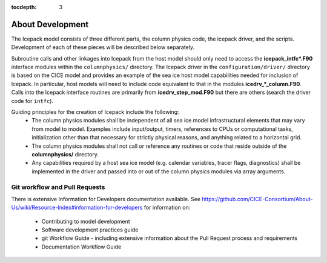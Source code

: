 :tocdepth: 3 

.. _about_dev:

About Development
==================

The Icepack model consists of three different parts, the column physics
code, the icepack driver, and the scripts.  Development of each of these
pieces will be described below separately.

Subroutine calls and other linkages into Icepack from the host model should only
need to access the **icepack\_intfc\*.F90** interface modules within the 
``columnphysics/`` directory.  
The Icepack driver in the ``configuration/driver/`` directory is based on the CICE
model and provides an example of the sea ice host model capabilities needed for inclusion
of Icepack.  In particular, host models will need to include code equivalent to that
in the modules **icedrv\_\*_column.F90**.  Calls into the Icepack interface routines
are primarily from **icedrv\_step\_mod.F90** but there are others (search the driver code
for ``intfc``).

Guiding principles for the creation of Icepack include the following: 
  - The column physics modules shall be independent of all sea ice model infrastructural
    elements that may vary from model to model.  Examples include input/output, timers,
    references to CPUs or computational tasks, initialization other than that necessary for
    strictly physical reasons, and anything related to a horizontal grid.
  - The column physics modules shall not call or reference any routines or code that 
    reside outside of the **columnphysics/** directory.
  - Any capabilities required by a host sea ice model (e.g. calendar variables, tracer 
    flags, diagnostics) shall be implemented in the driver and passed into or out of the 
    column physics modules via array arguments.


Git workflow and Pull Requests
~~~~~~~~~~~~~~~~~~~~~~~~~~~~~~

There is extensive Information for Developers documentation available.
See https://github.com/CICE-Consortium/About-Us/wiki/Resource-Index#information-for-developers for information on:
  - Contributing to model development
  - Software development practices guide
  - git Workflow Guide - including extensive information about the Pull Request 
    process and requirements
  - Documentation Workflow Guide

